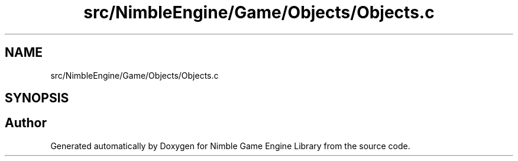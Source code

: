 .TH "src/NimbleEngine/Game/Objects/Objects.c" 3 "Wed Aug 19 2020" "Version 0.1.0" "Nimble Game Engine Library" \" -*- nroff -*-
.ad l
.nh
.SH NAME
src/NimbleEngine/Game/Objects/Objects.c
.SH SYNOPSIS
.br
.PP
.SH "Author"
.PP 
Generated automatically by Doxygen for Nimble Game Engine Library from the source code\&.
